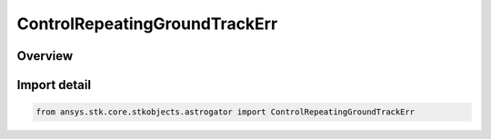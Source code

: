 ControlRepeatingGroundTrackErr
==============================

.. py:class:: ansys.stk.core.stkobjects.astrogator.ControlRepeatingGroundTrackErr

   IntEnum


.. py:currentmodule:: ControlRepeatingGroundTrackErr

Overview
--------

.. tab-set::

    .. tab-item:: Members
        
        .. list-table::
            :header-rows: 0
            :widths: auto

            * - :py:attr:`~REFERENCE_LONGITUDE`
              - The reference longitude.

            * - :py:attr:`~REPEAT_COUNT`
              - The repeat count.


Import detail
-------------

.. code-block:: python

    from ansys.stk.core.stkobjects.astrogator import ControlRepeatingGroundTrackErr


